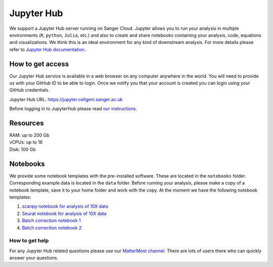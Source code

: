 Jupyter Hub
===========

We support a Jupyter Hub server running on Sanger Cloud. Jupyter allows you to run your analysis in multiple environments (``R``, ``python``, ``Julia``, etc.) and also to create and share notebooks containing your analysis, code, equations and visualizations. We think this is an ideal environment for any kind of downstream analysis. For more details please refer to `Jupyter Hub documentation <http://jupyter.org/hub>`_.

How to get access
-----------------

Our Jupyter Hub service is available in a web browser on any computer anywhere in the world. You will need to provide us with your GitHub ID to be able to login. Once we notify you that your account is created you can login using your GitHub credentials. 

Jupyter Hub URL: https://jupyter.cellgeni.sanger.ac.uk

Before logging in to JupyterHub please read `our instructions
<https://github.com/cellgeni/notebooks#user-instructions>`_.

Resources
--------

| RAM: up to 200 Gb
| vCPUs: up to 16
| Disk: 100 Gb


Notebooks
---------

We provide some notebook templates with the pre-installed software. These are located in the ``notebooks`` folder. Corresponding example data is located in the ``data`` folder. Before running your analysis, please make a copy of a notebook template, save it to your home folder and work with the copy. At the moment we have the following notebook templates:

1. `scanpy notebook for analysis of 10X data <https://github.com/cellgeni/notebooks/blob/master/files/notebooks/10X-scanpy.ipynb>`_
2. `Seurat notebook for analysis of 10X data <https://github.com/cellgeni/notebooks/blob/master/files/notebooks/10X-Seurat.Rmd>`_
3. `Batch correction notebook 1 <https://github.com/cellgeni/notebooks/blob/master/files/notebooks/10X-batch-correction-bbknn-scanorama.ipynb>`_
4. `Batch correction notebook 2 <https://github.com/cellgeni/notebooks/blob/master/files/notebooks/10X-batch-correction-harmony-mnn-cca-other.Rmd>`_

How to get help
^^^^^^^^^^^^^^^
For any Jupyter Hub related questions please use our `MatterMost channel <https://mattermost.sanger.ac.uk/cellgeninf/channels/jupyterhub>`_. There are lots of users there who can quickly answer your questions.
